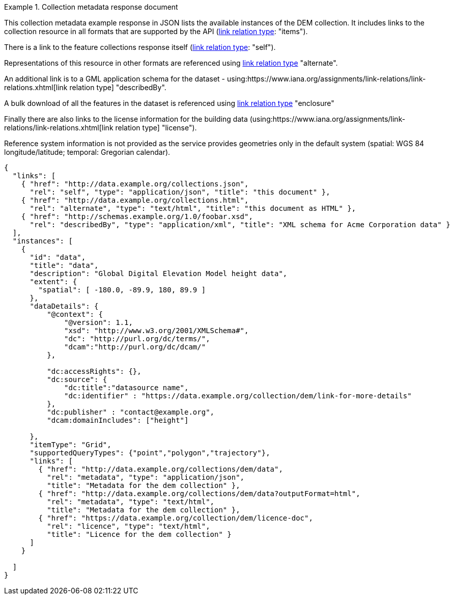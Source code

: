 .Collection metadata response document
=================
This collection metadata example response in JSON lists the available instances of the DEM collection. It includes links to the collection resource in all formats that are supported by the API (link:https://www.iana.org/assignments/link-relations/link-relations.xhtml[link relation type]: "items").

There is a link to the feature collections response itself (link:https://www.iana.org/assignments/link-relations/link-relations.xhtml[link relation type]: "self"). 

Representations of this resource in other formats are referenced using link:https://www.iana.org/assignments/link-relations/link-relations.xhtml[link relation type] "alternate".

An additional link is to a GML application schema for the dataset - using:https://www.iana.org/assignments/link-relations/link-relations.xhtml[link relation type] "describedBy".

A bulk download of all the features in the dataset is referenced using link:https://www.iana.org/assignments/link-relations/link-relations.xhtml[link relation type] "enclosure"

Finally there are also links to the license information for the building data (using:https://www.iana.org/assignments/link-relations/link-relations.xhtml[link relation type] "license").

Reference system information is not provided as the service provides geometries only in the default system (spatial: WGS 84 longitude/latitude; temporal:
Gregorian calendar).

----
{
  "links": [
    { "href": "http://data.example.org/collections.json",
      "rel": "self", "type": "application/json", "title": "this document" },
    { "href": "http://data.example.org/collections.html",
      "rel": "alternate", "type": "text/html", "title": "this document as HTML" },
    { "href": "http://schemas.example.org/1.0/foobar.xsd",
      "rel": "describedBy", "type": "application/xml", "title": "XML schema for Acme Corporation data" }
  ],
  "instances": [
    {
      "id": "data",
      "title": "data",
      "description": "Global Digital Elevation Model height data",
      "extent": {
        "spatial": [ -180.0, -89.9, 180, 89.9 ]
      },
      "dataDetails": {
          "@context": {
              "@version": 1.1,
              "xsd": "http://www.w3.org/2001/XMLSchema#",
              "dc": "http://purl.org/dc/terms/",
              "dcam":"http://purl.org/dc/dcam/"
          },

          "dc:accessRights": {},
          "dc:source": {
              "dc:title":"datasource name",
              "dc:identifier" : "https://data.example.org/collection/dem/link-for-more-details"
          },
          "dc:publisher" : "contact@example.org",
          "dcam:domainIncludes": ["height"]
            
      },
      "itemType": "Grid",
      "supportedQueryTypes": {"point","polygon","trajectory"},      
      "links": [
        { "href": "http://data.example.org/collections/dem/data",
          "rel": "metadata", "type": "application/json",
          "title": "Metadata for the dem collection" },
        { "href": "http://data.example.org/collections/dem/data?outputFormat=html",
          "rel": "metadata", "type": "text/html",
          "title": "Metadata for the dem collection" },
        { "href": "https://data.example.org/collection/dem/licence-doc",
          "rel": "licence", "type": "text/html",
          "title": "Licence for the dem collection" }
      ]
    }

  ]
}
----
=================

